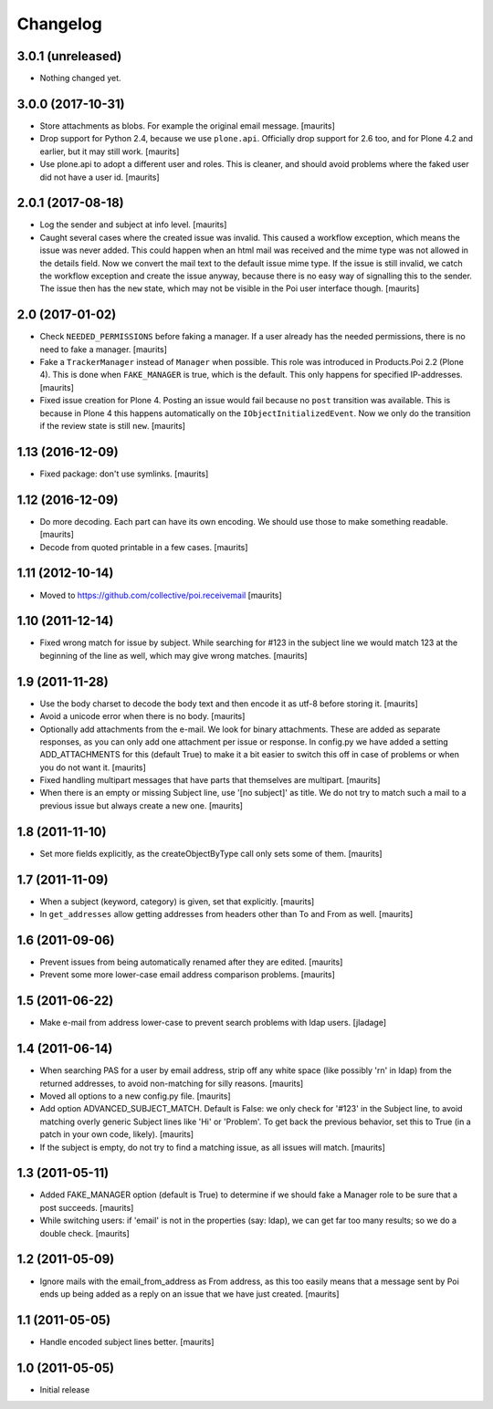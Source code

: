 Changelog
=========

3.0.1 (unreleased)
------------------

- Nothing changed yet.


3.0.0 (2017-10-31)
------------------

- Store attachments as blobs.  For example the original email message.  [maurits]

- Drop support for Python 2.4, because we use ``plone.api``.
  Officially drop support for 2.6 too, and for Plone 4.2 and earlier, but it may still work.
  [maurits]

- Use plone.api to adopt a different user and roles.
  This is cleaner, and should avoid problems where the faked user did not have a user id.
  [maurits]


2.0.1 (2017-08-18)
------------------

- Log the sender and subject at info level.
  [maurits]

- Caught several cases where the created issue was invalid.
  This caused a workflow exception, which means the issue was never added.
  This could happen when an html mail was received and the mime type was not allowed in the details field.
  Now we convert the mail text to the default issue mime type.
  If the issue is still invalid, we catch the workflow exception and create the issue anyway,
  because there is no easy way of signalling this to the sender.
  The issue then has the ``new`` state, which may not be visible in the Poi user interface though.
  [maurits]


2.0 (2017-01-02)
----------------

- Check ``NEEDED_PERMISSIONS`` before faking a manager.  If a user
  already has the needed permissions, there is no need to fake a
  manager.  [maurits]

- Fake a ``TrackerManager`` instead of ``Manager`` when possible.
  This role was introduced in Products.Poi 2.2 (Plone 4).  This is
  done when ``FAKE_MANAGER`` is true, which is the default.  This only
  happens for specified IP-addresses.  [maurits]

- Fixed issue creation for Plone 4.  Posting an issue would fail
  because no ``post`` transition was available.  This is because in
  Plone 4 this happens automatically on the
  ``IObjectInitializedEvent``.  Now we only do the transition if the
  review state is still ``new``.  [maurits]


1.13 (2016-12-09)
-----------------

- Fixed package: don't use symlinks.  [maurits]


1.12 (2016-12-09)
-----------------

- Do more decoding.  Each part can have its own encoding.  We should
  use those to make something readable.  [maurits]

- Decode from quoted printable in a few cases.  [maurits]


1.11 (2012-10-14)
-----------------

- Moved to https://github.com/collective/poi.receivemail
  [maurits]


1.10 (2011-12-14)
-----------------

- Fixed wrong match for issue by subject.  While searching for #123 in
  the subject line we would match 123 at the beginning of the line as
  well, which may give wrong matches.
  [maurits]


1.9 (2011-11-28)
----------------

- Use the body charset to decode the body text and then encode it as
  utf-8 before storing it.
  [maurits]

- Avoid a unicode error when there is no body.
  [maurits]

- Optionally add attachments from the e-mail.  We look for binary
  attachments.  These are added as separate responses, as you can only
  add one attachment per issue or response.  In config.py we have
  added a setting ADD_ATTACHMENTS for this (default True) to make it a
  bit easier to switch this off in case of problems or when you do not
  want it.
  [maurits]

- Fixed handling multipart messages that have parts that themselves
  are multipart.
  [maurits]

- When there is an empty or missing Subject line, use '[no subject]'
  as title.  We do not try to match such a mail to a previous issue
  but always create a new one.
  [maurits]


1.8 (2011-11-10)
----------------

- Set more fields explicitly, as the createObjectByType call only sets
  some of them.
  [maurits]


1.7 (2011-11-09)
----------------

- When a subject (keyword, category) is given, set that explicitly.
  [maurits]

- In ``get_addresses`` allow getting addresses from headers other than
  To and From as well.
  [maurits]


1.6 (2011-09-06)
----------------

- Prevent issues from being automatically renamed after they are
  edited.
  [maurits]

- Prevent some more lower-case email address comparison problems.
  [maurits]


1.5 (2011-06-22)
----------------

- Make e-mail from address lower-case to prevent search problems with ldap
  users. [jladage]


1.4 (2011-06-14)
----------------

- When searching PAS for a user by email address, strip off any white
  space (like possibly '\r\n' in ldap) from the returned addresses, to
  avoid non-matching for silly reasons.
  [maurits]

- Moved all options to a new config.py file.
  [maurits]

- Add option ADVANCED_SUBJECT_MATCH.  Default is False: we only check
  for '#123' in the Subject line, to avoid matching overly generic
  Subject lines like 'Hi' or 'Problem'.  To get back the previous
  behavior, set this to True (in a patch in your own code, likely).
  [maurits]

- If the subject is empty, do not try to find a matching issue, as all
  issues will match.
  [maurits]


1.3 (2011-05-11)
----------------

- Added FAKE_MANAGER option (default is True) to determine if we
  should fake a Manager role to be sure that a post succeeds.
  [maurits]

- While switching users: if 'email' is not in the properties (say:
  ldap), we can get far too many results; so we do a double check.
  [maurits]


1.2 (2011-05-09)
----------------

- Ignore mails with the email_from_address as From address, as this
  too easily means that a message sent by Poi ends up being added as a
  reply on an issue that we have just created.
  [maurits]


1.1 (2011-05-05)
----------------

- Handle encoded subject lines better.
  [maurits]


1.0 (2011-05-05)
----------------

- Initial release
